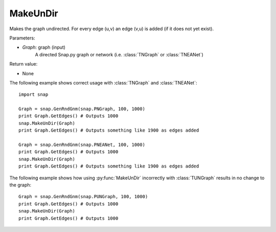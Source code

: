 MakeUnDir
'''''''''

.. function:: MakeUnDir(Graph)

Makes the graph undirected.
For every edge (u,v) an edge (v,u) is added (if it does not yet exist).

Parameters:

- *Graph*: graph (input)
    A directed Snap.py graph or network
    (i.e. :class:`TNGraph` or :class:`TNEANet`)

Return value:

- None

The following example shows correct usage with 
:class:`TNGraph` and :class:`TNEANet`::

    import snap

    Graph = snap.GenRndGnm(snap.PNGraph, 100, 1000)
    print Graph.GetEdges() # Outputs 1000
    snap.MakeUnDir(Graph)
    print Graph.GetEdges() # Outputs something like 1900 as edges added

    Graph = snap.GenRndGnm(snap.PNEANet, 100, 1000)
    print Graph.GetEdges() # Outputs 1000
    snap.MakeUnDir(Graph)
    print Graph.GetEdges() # Outputs something like 1900 as edges added

The following example shows how using :py:func:`MakeUnDir` incorrectly with
:class:`TUNGraph` results in no change to the graph::

    Graph = snap.GenRndGnm(snap.PUNGraph, 100, 1000)
    print Graph.GetEdges() # Outputs 1000
    snap.MakeUnDir(Graph)
    print Graph.GetEdges() # Outputs 1000